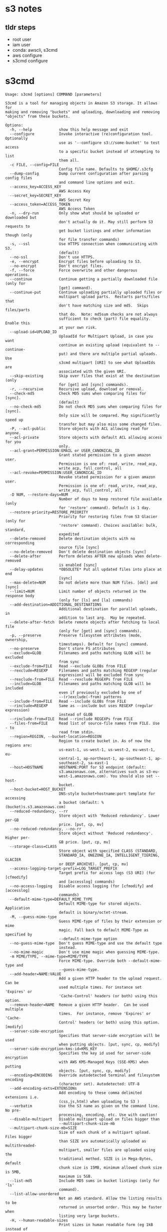 * s3 notes

** tldr steps

- root user
- iam user
- conda: awscli, s3cmd
- aws configure
- s3cmd configure

* s3cmd

#+begin_src
Usage: s3cmd [options] COMMAND [parameters]

S3cmd is a tool for managing objects in Amazon S3 storage. It allows for
making and removing "buckets" and uploading, downloading and removing
"objects" from these buckets.

Options:
  -h, --help            show this help message and exit
  --configure           Invoke interactive (re)configuration tool. Optionally
                        use as '--configure s3://some-bucket' to test access
                        to a specific bucket instead of attempting to list
                        them all.
  -c FILE, --config=FILE
                        Config file name. Defaults to $HOME/.s3cfg
  --dump-config         Dump current configuration after parsing config files
                        and command line options and exit.
  --access_key=ACCESS_KEY
                        AWS Access Key
  --secret_key=SECRET_KEY
                        AWS Secret Key
  --access_token=ACCESS_TOKEN
                        AWS Access Token
  -n, --dry-run         Only show what should be uploaded or downloaded but
                        don't actually do it. May still perform S3 requests to
                        get bucket listings and other information though (only
                        for file transfer commands)
  -s, --ssl             Use HTTPS connection when communicating with S3.
                        (default)
  --no-ssl              Don't use HTTPS.
  -e, --encrypt         Encrypt files before uploading to S3.
  --no-encrypt          Don't encrypt files.
  -f, --force           Force overwrite and other dangerous operations.
  --continue            Continue getting a partially downloaded file (only for
                        [get] command).
  --continue-put        Continue uploading partially uploaded files or
                        multipart upload parts.  Restarts parts/files that
                        don't have matching size and md5.  Skips files/parts
                        that do.  Note: md5sum checks are not always
                        sufficient to check (part) file equality.  Enable this
                        at your own risk.
  --upload-id=UPLOAD_ID
                        UploadId for Multipart Upload, in case you want
                        continue an existing upload (equivalent to --continue-
                        put) and there are multiple partial uploads.  Use
                        s3cmd multipart [URI] to see what UploadIds are
                        associated with the given URI.
  --skip-existing       Skip over files that exist at the destination (only
                        for [get] and [sync] commands).
  -r, --recursive       Recursive upload, download or removal.
  --check-md5           Check MD5 sums when comparing files for [sync].
                        (default)
  --no-check-md5        Do not check MD5 sums when comparing files for [sync].
                        Only size will be compared. May significantly speed up
                        transfer but may also miss some changed files.
  -P, --acl-public      Store objects with ACL allowing read for anyone.
  --acl-private         Store objects with default ACL allowing access for you
                        only.
  --acl-grant=PERMISSION:EMAIL or USER_CANONICAL_ID
                        Grant stated permission to a given amazon user.
                        Permission is one of: read, write, read_acp,
                        write_acp, full_control, all
  --acl-revoke=PERMISSION:USER_CANONICAL_ID
                        Revoke stated permission for a given amazon user.
                        Permission is one of: read, write, read_acp,
                        write_acp, full_control, all
  -D NUM, --restore-days=NUM
                        Number of days to keep restored file available (only
                        for 'restore' command). Default is 1 day.
  --restore-priority=RESTORE_PRIORITY
                        Priority for restoring files from S3 Glacier (only for
                        'restore' command). Choices available: bulk, standard,
                        expedited
  --delete-removed      Delete destination objects with no corresponding
                        source file [sync]
  --no-delete-removed   Don't delete destination objects [sync]
  --delete-after        Perform deletes AFTER new uploads when delete-removed
                        is enabled [sync]
  --delay-updates       *OBSOLETE* Put all updated files into place at end
                        [sync]
  --max-delete=NUM      Do not delete more than NUM files. [del] and [sync]
  --limit=NUM           Limit number of objects returned in the response body
                        (only for [ls] and [la] commands)
  --add-destination=ADDITIONAL_DESTINATIONS
                        Additional destination for parallel uploads, in
                        addition to last arg.  May be repeated.
  --delete-after-fetch  Delete remote objects after fetching to local file
                        (only for [get] and [sync] commands).
  -p, --preserve        Preserve filesystem attributes (mode, ownership,
                        timestamps). Default for [sync] command.
  --no-preserve         Don't store FS attributes
  --exclude=GLOB        Filenames and paths matching GLOB will be excluded
                        from sync
  --exclude-from=FILE   Read --exclude GLOBs from FILE
  --rexclude=REGEXP     Filenames and paths matching REGEXP (regular
                        expression) will be excluded from sync
  --rexclude-from=FILE  Read --rexclude REGEXPs from FILE
  --include=GLOB        Filenames and paths matching GLOB will be included
                        even if previously excluded by one of
                        --(r)exclude(-from) patterns
  --include-from=FILE   Read --include GLOBs from FILE
  --rinclude=REGEXP     Same as --include but uses REGEXP (regular expression)
                        instead of GLOB
  --rinclude-from=FILE  Read --rinclude REGEXPs from FILE
  --files-from=FILE     Read list of source-file names from FILE. Use - to
                        read from stdin.
  --region=REGION, --bucket-location=REGION
                        Region to create bucket in. As of now the regions are:
                        us-east-1, us-west-1, us-west-2, eu-west-1, eu-
                        central-1, ap-northeast-1, ap-southeast-1, ap-
                        southeast-2, sa-east-1
  --host=HOSTNAME       HOSTNAME:PORT for S3 endpoint (default:
                        s3.amazonaws.com, alternatives such as s3-eu-
                        west-1.amazonaws.com). You should also set --host-
                        bucket.
  --host-bucket=HOST_BUCKET
                        DNS-style bucket+hostname:port template for accessing
                        a bucket (default: %(bucket)s.s3.amazonaws.com)
  --reduced-redundancy, --rr
                        Store object with 'Reduced redundancy'. Lower per-GB
                        price. [put, cp, mv]
  --no-reduced-redundancy, --no-rr
                        Store object without 'Reduced redundancy'. Higher per-
                        GB price. [put, cp, mv]
  --storage-class=CLASS
                        Store object with specified CLASS (STANDARD,
                        STANDARD_IA, ONEZONE_IA, INTELLIGENT_TIERING, GLACIER
                        or DEEP_ARCHIVE). [put, cp, mv]
  --access-logging-target-prefix=LOG_TARGET_PREFIX
                        Target prefix for access logs (S3 URI) (for [cfmodify]
                        and [accesslog] commands)
  --no-access-logging   Disable access logging (for [cfmodify] and [accesslog]
                        commands)
  --default-mime-type=DEFAULT_MIME_TYPE
                        Default MIME-type for stored objects. Application
                        default is binary/octet-stream.
  -M, --guess-mime-type
                        Guess MIME-type of files by their extension or mime
                        magic. Fall back to default MIME-Type as specified by
                        --default-mime-type option
  --no-guess-mime-type  Don't guess MIME-type and use the default type
                        instead.
  --no-mime-magic       Don't use mime magic when guessing MIME-type.
  -m MIME/TYPE, --mime-type=MIME/TYPE
                        Force MIME-type. Override both --default-mime-type and
                        --guess-mime-type.
  --add-header=NAME:VALUE
                        Add a given HTTP header to the upload request. Can be
                        used multiple times. For instance set 'Expires' or
                        'Cache-Control' headers (or both) using this option.
  --remove-header=NAME  Remove a given HTTP header.  Can be used multiple
                        times.  For instance, remove 'Expires' or 'Cache-
                        Control' headers (or both) using this option. [modify]
  --server-side-encryption
                        Specifies that server-side encryption will be used
                        when putting objects. [put, sync, cp, modify]
  --server-side-encryption-kms-id=KMS_KEY
                        Specifies the key id used for server-side encryption
                        with AWS KMS-Managed Keys (SSE-KMS) when putting
                        objects. [put, sync, cp, modify]
  --encoding=ENCODING   Override autodetected terminal and filesystem encoding
                        (character set). Autodetected: UTF-8
  --add-encoding-exts=EXTENSIONs
                        Add encoding to these comma delimited extensions i.e.
                        (css,js,html) when uploading to S3 )
  --verbatim            Use the S3 name as given on the command line. No pre-
                        processing, encoding, etc. Use with caution!
  --disable-multipart   Disable multipart upload on files bigger than
                        --multipart-chunk-size-mb
  --multipart-chunk-size-mb=SIZE
                        Size of each chunk of a multipart upload. Files bigger
                        than SIZE are automatically uploaded as multithreaded-
                        multipart, smaller files are uploaded using the
                        traditional method. SIZE is in Mega-Bytes, default
                        chunk size is 15MB, minimum allowed chunk size is 5MB,
                        maximum is 5GB.
  --list-md5            Include MD5 sums in bucket listings (only for 'ls'
                        command).
  --list-allow-unordered
                        Not an AWS standard. Allow the listing results to be
                        returned in unsorted order. This may be faster when
                        listing very large buckets.
  -H, --human-readable-sizes
                        Print sizes in human readable form (eg 1kB instead of
                        1234).
  --ws-index=WEBSITE_INDEX
                        Name of index-document (only for [ws-create] command)
  --ws-error=WEBSITE_ERROR
                        Name of error-document (only for [ws-create] command)
  --expiry-date=EXPIRY_DATE
                        Indicates when the expiration rule takes effect. (only
                        for [expire] command)
  --expiry-days=EXPIRY_DAYS
                        Indicates the number of days after object creation the
                        expiration rule takes effect. (only for [expire]
                        command)
  --expiry-prefix=EXPIRY_PREFIX
                        Identifying one or more objects with the prefix to
                        which the expiration rule applies. (only for [expire]
                        command)
  --progress            Display progress meter (default on TTY).
  --no-progress         Don't display progress meter (default on non-TTY).
  --stats               Give some file-transfer stats.
  --enable              Enable given CloudFront distribution (only for
                        [cfmodify] command)
  --disable             Disable given CloudFront distribution (only for
                        [cfmodify] command)
  --cf-invalidate       Invalidate the uploaded filed in CloudFront. Also see
                        [cfinval] command.
  --cf-invalidate-default-index
                        When using Custom Origin and S3 static website,
                        invalidate the default index file.
  --cf-no-invalidate-default-index-root
                        When using Custom Origin and S3 static website, don't
                        invalidate the path to the default index file.
  --cf-add-cname=CNAME  Add given CNAME to a CloudFront distribution (only for
                        [cfcreate] and [cfmodify] commands)
  --cf-remove-cname=CNAME
                        Remove given CNAME from a CloudFront distribution
                        (only for [cfmodify] command)
  --cf-comment=COMMENT  Set COMMENT for a given CloudFront distribution (only
                        for [cfcreate] and [cfmodify] commands)
  --cf-default-root-object=DEFAULT_ROOT_OBJECT
                        Set the default root object to return when no object
                        is specified in the URL. Use a relative path, i.e.
                        default/index.html instead of /default/index.html or
                        s3://bucket/default/index.html (only for [cfcreate]
                        and [cfmodify] commands)
  -v, --verbose         Enable verbose output.
  -d, --debug           Enable debug output.
  --version             Show s3cmd version (2.3.0) and exit.
  -F, --follow-symlinks
                        Follow symbolic links as if they are regular files
  --cache-file=FILE     Cache FILE containing local source MD5 values
  -q, --quiet           Silence output on stdout
  --ca-certs=CA_CERTS_FILE
                        Path to SSL CA certificate FILE (instead of system
                        default)
  --ssl-cert=SSL_CLIENT_CERT_FILE
                        Path to client own SSL certificate CRT_FILE
  --ssl-key=SSL_CLIENT_KEY_FILE
                        Path to client own SSL certificate private key
                        KEY_FILE
  --check-certificate   Check SSL certificate validity
  --no-check-certificate
                        Do not check SSL certificate validity
  --check-hostname      Check SSL certificate hostname validity
  --no-check-hostname   Do not check SSL certificate hostname validity
  --signature-v2        Use AWS Signature version 2 instead of newer signature
                        methods. Helpful for S3-like systems that don't have
                        AWS Signature v4 yet.
  --limit-rate=LIMITRATE
                        Limit the upload or download speed to amount bytes per
                        second.  Amount may be expressed in bytes, kilobytes
                        with the k suffix, or megabytes with the m suffix
  --no-connection-pooling
                        Disable connection re-use
  --requester-pays      Set the REQUESTER PAYS flag for operations
  -l, --long-listing    Produce long listing [ls]
  --stop-on-error       stop if error in transfer
  --content-disposition=CONTENT_DISPOSITION
                        Provide a Content-Disposition for signed URLs, e.g.,
                        "inline; filename=myvideo.mp4"
  --content-type=CONTENT_TYPE
                        Provide a Content-Type for signed URLs, e.g.,
                        "video/mp4"

Commands:
  Make bucket
      s3cmd mb s3://BUCKET
  Remove bucket
      s3cmd rb s3://BUCKET
  List objects or buckets
      s3cmd ls [s3://BUCKET[/PREFIX]]
  List all object in all buckets
      s3cmd la
  Put file into bucket
      s3cmd put FILE [FILE...] s3://BUCKET[/PREFIX]
  Get file from bucket
      s3cmd get s3://BUCKET/OBJECT LOCAL_FILE
  Delete file from bucket
      s3cmd del s3://BUCKET/OBJECT
  Delete file from bucket (alias for del)
      s3cmd rm s3://BUCKET/OBJECT
  Restore file from Glacier storage
      s3cmd restore s3://BUCKET/OBJECT
  Synchronize a directory tree to S3 (checks files freshness using size and md5 checksum, unless overridden by options, see below)
      s3cmd sync LOCAL_DIR s3://BUCKET[/PREFIX] or s3://BUCKET[/PREFIX] LOCAL_DIR or s3://BUCKET[/PREFIX] s3://BUCKET[/PREFIX]
  Disk usage by buckets
      s3cmd du [s3://BUCKET[/PREFIX]]
  Get various information about Buckets or Files
      s3cmd info s3://BUCKET[/OBJECT]
  Copy object
      s3cmd cp s3://BUCKET1/OBJECT1 s3://BUCKET2[/OBJECT2]
  Modify object metadata
      s3cmd modify s3://BUCKET1/OBJECT
  Move object
      s3cmd mv s3://BUCKET1/OBJECT1 s3://BUCKET2[/OBJECT2]
  Modify Access control list for Bucket or Files
      s3cmd setacl s3://BUCKET[/OBJECT]
  Modify Bucket Policy
      s3cmd setpolicy FILE s3://BUCKET
  Delete Bucket Policy
      s3cmd delpolicy s3://BUCKET
  Modify Bucket CORS
      s3cmd setcors FILE s3://BUCKET
  Delete Bucket CORS
      s3cmd delcors s3://BUCKET
  Modify Bucket Requester Pays policy
      s3cmd payer s3://BUCKET
  Show multipart uploads
      s3cmd multipart s3://BUCKET [Id]
  Abort a multipart upload
      s3cmd abortmp s3://BUCKET/OBJECT Id
  List parts of a multipart upload
      s3cmd listmp s3://BUCKET/OBJECT Id
  Enable/disable bucket access logging
      s3cmd accesslog s3://BUCKET
  Sign arbitrary string using the secret key
      s3cmd sign STRING-TO-SIGN
  Sign an S3 URL to provide limited public access with expiry
      s3cmd signurl s3://BUCKET/OBJECT <expiry_epoch|+expiry_offset>
  Fix invalid file names in a bucket
      s3cmd fixbucket s3://BUCKET[/PREFIX]
  Create Website from bucket
      s3cmd ws-create s3://BUCKET
  Delete Website
      s3cmd ws-delete s3://BUCKET
  Info about Website
      s3cmd ws-info s3://BUCKET
  Set or delete expiration rule for the bucket
      s3cmd expire s3://BUCKET
  Upload a lifecycle policy for the bucket
      s3cmd setlifecycle FILE s3://BUCKET
  Get a lifecycle policy for the bucket
      s3cmd getlifecycle s3://BUCKET
  Remove a lifecycle policy for the bucket
      s3cmd dellifecycle s3://BUCKET
  Upload a notification policy for the bucket
      s3cmd setnotification FILE s3://BUCKET
  Get a notification policy for the bucket
      s3cmd getnotification s3://BUCKET
  Remove a notification policy for the bucket
      s3cmd delnotification s3://BUCKET
  List CloudFront distribution points
      s3cmd cflist
  Display CloudFront distribution point parameters
      s3cmd cfinfo [cf://DIST_ID]
  Create CloudFront distribution point
      s3cmd cfcreate s3://BUCKET
  Delete CloudFront distribution point
      s3cmd cfdelete cf://DIST_ID
  Change CloudFront distribution point parameters
      s3cmd cfmodify cf://DIST_ID
  Display CloudFront invalidation request(s) status
      s3cmd cfinvalinfo cf://DIST_ID[/INVAL_ID]

For more information, updates and news, visit the s3cmd website:
http://s3tools.org

#+end_src

* biorxiv

#+begin_src
s3cmd ls s3://biorxiv-src-monthly --requester-pays

# DIR  s3://biorxiv-src-monthly/Back_Content/
# DIR  s3://biorxiv-src-monthly/Current_Content/
#+end_src

#+begin_src
s3cmd ls s3://biorxiv-src-monthly/Back_Content/ --requester-pays

#                           DIR  s3://biorxiv-src-monthly/Back_Content/Batch_01/
#                           DIR  s3://biorxiv-src-monthly/Back_Content/Batch_02/
#                           DIR  s3://biorxiv-src-monthly/Back_Content/Batch_03/
#                           DIR  s3://biorxiv-src-monthly/Back_Content/Batch_04/
#                           DIR  s3://biorxiv-src-monthly/Back_Content/Batch_05/
#                           DIR  s3://biorxiv-src-monthly/Back_Content/Batch_06/
#                           DIR  s3://biorxiv-src-monthly/Back_Content/Batch_07/
#                           DIR  s3://biorxiv-src-monthly/Back_Content/Batch_08/
#                           DIR  s3://biorxiv-src-monthly/Back_Content/Batch_09/
#                           DIR  s3://biorxiv-src-monthly/Back_Content/Batch_10/
#                           DIR  s3://biorxiv-src-monthly/Back_Content/Batch_11/
#                           DIR  s3://biorxiv-src-monthly/Back_Content/Batch_12/
#                           DIR  s3://biorxiv-src-monthly/Back_Content/Batch_13/
#                           DIR  s3://biorxiv-src-monthly/Back_Content/Batch_14/
#                           DIR  s3://biorxiv-src-monthly/Back_Content/Batch_15/
#                           DIR  s3://biorxiv-src-monthly/Back_Content/Batch_16/
#                           DIR  s3://biorxiv-src-monthly/Back_Content/Batch_17/
#                           DIR  s3://biorxiv-src-monthly/Back_Content/Batch_18/
#                           DIR  s3://biorxiv-src-monthly/Back_Content/Batch_19/
#                           DIR  s3://biorxiv-src-monthly/Back_Content/Batch_20/
#                           DIR  s3://biorxiv-src-monthly/Back_Content/Batch_21/
#                           DIR  s3://biorxiv-src-monthly/Back_Content/Batch_22/
#                           DIR  s3://biorxiv-src-monthly/Back_Content/Batch_23/
#                           DIR  s3://biorxiv-src-monthly/Back_Content/Batch_24/
#                           DIR  s3://biorxiv-src-monthly/Back_Content/Batch_25/
#                           DIR  s3://biorxiv-src-monthly/Back_Content/Batch_26/
#                           DIR  s3://biorxiv-src-monthly/Back_Content/Batch_27/
#                           DIR  s3://biorxiv-src-monthly/Back_Content/Batch_28/
#                           DIR  s3://biorxiv-src-monthly/Back_Content/Batch_29/
#                           DIR  s3://biorxiv-src-monthly/Back_Content/Batch_30/
#                           DIR  s3://biorxiv-src-monthly/Back_Content/Batch_31/
#                           DIR  s3://biorxiv-src-monthly/Back_Content/Batch_32/
#                           DIR  s3://biorxiv-src-monthly/Back_Content/Batch_33/
#                           DIR  s3://biorxiv-src-monthly/Back_Content/Batch_34/
#                           DIR  s3://biorxiv-src-monthly/Back_Content/Batch_35/
#                           DIR  s3://biorxiv-src-monthly/Back_Content/Batch_36/
#                           DIR  s3://biorxiv-src-monthly/Back_Content/Batch_37/
#                           DIR  s3://biorxiv-src-monthly/Back_Content/Batch_38/
#                           DIR  s3://biorxiv-src-monthly/Back_Content/Batch_39/
#                           DIR  s3://biorxiv-src-monthly/Back_Content/Batch_40/
#                           DIR  s3://biorxiv-src-monthly/Back_Content/Batch_41/
#                           DIR  s3://biorxiv-src-monthly/Back_Content/Batch_42/
#                           DIR  s3://biorxiv-src-monthly/Back_Content/Batch_43/
#                           DIR  s3://biorxiv-src-monthly/Back_Content/Batch_44/
#                           DIR  s3://biorxiv-src-monthly/Back_Content/Batch_45/
#                           DIR  s3://biorxiv-src-monthly/Back_Content/Batch_46/
#                           DIR  s3://biorxiv-src-monthly/Back_Content/Batch_47/
#                           DIR  s3://biorxiv-src-monthly/Back_Content/Batch_48/
#                           DIR  s3://biorxiv-src-monthly/Back_Content/Batch_49/
#                           DIR  s3://biorxiv-src-monthly/Back_Content/Batch_50/
#                           DIR  s3://biorxiv-src-monthly/Back_Content/Batch_51/
#                           DIR  s3://biorxiv-src-monthly/Back_Content/Batch_52/
#                           DIR  s3://biorxiv-src-monthly/Back_Content/Batch_53/
# 2019-11-02 06:32            0  s3://biorxiv-src-monthly/Back_Content/
#+end_src

#+begin_src
s3cmd ls s3://biorxiv-src-monthly/Current_Content/ --requester-pays

#                            DIR  s3://biorxiv-src-monthly/Current_Content/April_2019/
#                            DIR  s3://biorxiv-src-monthly/Current_Content/April_2020/
#                            DIR  s3://biorxiv-src-monthly/Current_Content/April_2021/
#                            DIR  s3://biorxiv-src-monthly/Current_Content/April_2022/
#                            DIR  s3://biorxiv-src-monthly/Current_Content/April_2023/
#                            DIR  s3://biorxiv-src-monthly/Current_Content/August_2019/
#                            DIR  s3://biorxiv-src-monthly/Current_Content/August_2020/
#                            DIR  s3://biorxiv-src-monthly/Current_Content/August_2021/
#                            DIR  s3://biorxiv-src-monthly/Current_Content/August_2022/
#                            DIR  s3://biorxiv-src-monthly/Current_Content/December_2018/
#                            DIR  s3://biorxiv-src-monthly/Current_Content/December_2019/
#                            DIR  s3://biorxiv-src-monthly/Current_Content/December_2020/
#                            DIR  s3://biorxiv-src-monthly/Current_Content/December_2021/
#                            DIR  s3://biorxiv-src-monthly/Current_Content/December_2022/
#                            DIR  s3://biorxiv-src-monthly/Current_Content/February_2019/
#                            DIR  s3://biorxiv-src-monthly/Current_Content/February_2020/
#                            DIR  s3://biorxiv-src-monthly/Current_Content/February_2021/
#                            DIR  s3://biorxiv-src-monthly/Current_Content/February_2022/
#                            DIR  s3://biorxiv-src-monthly/Current_Content/February_2023/
#                            DIR  s3://biorxiv-src-monthly/Current_Content/January_2019/
#                            DIR  s3://biorxiv-src-monthly/Current_Content/January_2020/
#                            DIR  s3://biorxiv-src-monthly/Current_Content/January_2021/
#                            DIR  s3://biorxiv-src-monthly/Current_Content/January_2022/
#                            DIR  s3://biorxiv-src-monthly/Current_Content/January_2023/
#                            DIR  s3://biorxiv-src-monthly/Current_Content/July_2019/
#                            DIR  s3://biorxiv-src-monthly/Current_Content/July_2020/
#                            DIR  s3://biorxiv-src-monthly/Current_Content/July_2021/
#                            DIR  s3://biorxiv-src-monthly/Current_Content/July_2022/
#                            DIR  s3://biorxiv-src-monthly/Current_Content/June_2019/
#                            DIR  s3://biorxiv-src-monthly/Current_Content/June_2020/
#                            DIR  s3://biorxiv-src-monthly/Current_Content/June_2021/
#                            DIR  s3://biorxiv-src-monthly/Current_Content/June_2022/
#                            DIR  s3://biorxiv-src-monthly/Current_Content/March_2019/
#                            DIR  s3://biorxiv-src-monthly/Current_Content/March_2020/
#                            DIR  s3://biorxiv-src-monthly/Current_Content/March_2021/
#                            DIR  s3://biorxiv-src-monthly/Current_Content/March_2022/
#                            DIR  s3://biorxiv-src-monthly/Current_Content/March_2023/
#                            DIR  s3://biorxiv-src-monthly/Current_Content/May_2019/
#                            DIR  s3://biorxiv-src-monthly/Current_Content/May_2020/
#                            DIR  s3://biorxiv-src-monthly/Current_Content/May_2021/
#                            DIR  s3://biorxiv-src-monthly/Current_Content/May_2022/
#                            DIR  s3://biorxiv-src-monthly/Current_Content/May_2023/
#                            DIR  s3://biorxiv-src-monthly/Current_Content/November_2019/
#                            DIR  s3://biorxiv-src-monthly/Current_Content/November_2020/
#                            DIR  s3://biorxiv-src-monthly/Current_Content/November_2021/
#                            DIR  s3://biorxiv-src-monthly/Current_Content/November_2022/
#                            DIR  s3://biorxiv-src-monthly/Current_Content/October_2019/
#                            DIR  s3://biorxiv-src-monthly/Current_Content/October_2020/
#                            DIR  s3://biorxiv-src-monthly/Current_Content/October_2021/
#                            DIR  s3://biorxiv-src-monthly/Current_Content/October_2022/
#                            DIR  s3://biorxiv-src-monthly/Current_Content/September_2019/
#                            DIR  s3://biorxiv-src-monthly/Current_Content/September_2020/
#                            DIR  s3://biorxiv-src-monthly/Current_Content/September_2021/
#                            DIR  s3://biorxiv-src-monthly/Current_Content/September_2022/
#  2019-11-12 10:57            0  s3://biorxiv-src-monthly/Current_Content/
#+end_src

#+begin_src
s3cmd du s3://biorxiv-src-monthly/Current_Content/ --human-readable --requester-pays

# 3T  216176 objects s3://biorxiv-src-monthly/Current_Content/
#+end_src

#+begin_src
s3cmd du s3://biorxiv-src-monthly/Back_Content/ --human-readable --requester-pays

# 529G   52528 objects s3://biorxiv-src-monthly/Back_Content/
#+end_src

* medrxiv

#+begin_src
s3cmd ls s3://medrxiv-src-monthly/ --requester-pays


#                         DIR  s3://medrxiv-src-monthly/Back_Content/
#                         DIR  s3://medrxiv-src-monthly/Current_Content/
#+end_src

#+begin_src
s3cmd ls s3://medrxiv-src-monthly/Back_Content/ --requester-pays

#                           DIR  s3://medrxiv-src-monthly/Back_Content/medRxiv_Batch_01/
#                           DIR  s3://medrxiv-src-monthly/Back_Content/medRxiv_Batch_02/
#                           DIR  s3://medrxiv-src-monthly/Back_Content/medRxiv_Batch_03/
#                           DIR  s3://medrxiv-src-monthly/Back_Content/medRxiv_Batch_04/
#                           DIR  s3://medrxiv-src-monthly/Back_Content/medRxiv_Batch_05/
#                           DIR  s3://medrxiv-src-monthly/Back_Content/medRxiv_Batch_06/
#                           DIR  s3://medrxiv-src-monthly/Back_Content/medRxiv_Batch_07/
#                           DIR  s3://medrxiv-src-monthly/Back_Content/medRxiv_Batch_08/
#                           DIR  s3://medrxiv-src-monthly/Back_Content/medRxiv_Batch_09/
#                           DIR  s3://medrxiv-src-monthly/Back_Content/medRxiv_Batch_10/
#                           DIR  s3://medrxiv-src-monthly/Back_Content/medRxiv_Batch_11/
#                           DIR  s3://medrxiv-src-monthly/Back_Content/medRxiv_Batch_12/
#                           DIR  s3://medrxiv-src-monthly/Back_Content/medRxiv_Batch_13/
#                           DIR  s3://medrxiv-src-monthly/Back_Content/medRxiv_Batch_14/
#                           DIR  s3://medrxiv-src-monthly/Back_Content/medRxiv_Batch_15/
#                           DIR  s3://medrxiv-src-monthly/Back_Content/medRxiv_Batch_16/
# 2021-03-11 07:05            0  s3://medrxiv-src-monthly/Back_Content/
#+end_src

#+begin_src
s3cmd ls s3://medrxiv-src-monthly/Current_Content/ --requester-pays

#                           DIR  s3://medrxiv-src-monthly/Current_Content/April_2021/
#                           DIR  s3://medrxiv-src-monthly/Current_Content/April_2022/
#                           DIR  s3://medrxiv-src-monthly/Current_Content/April_2023/
#                           DIR  s3://medrxiv-src-monthly/Current_Content/August_2021/
#                           DIR  s3://medrxiv-src-monthly/Current_Content/August_2022/
#                           DIR  s3://medrxiv-src-monthly/Current_Content/December_2020/
#                           DIR  s3://medrxiv-src-monthly/Current_Content/December_2021/
#                           DIR  s3://medrxiv-src-monthly/Current_Content/December_2022/
#                           DIR  s3://medrxiv-src-monthly/Current_Content/February_2021/
#                           DIR  s3://medrxiv-src-monthly/Current_Content/February_2022/
#                           DIR  s3://medrxiv-src-monthly/Current_Content/February_2023/
#                           DIR  s3://medrxiv-src-monthly/Current_Content/January_2021/
#                           DIR  s3://medrxiv-src-monthly/Current_Content/January_2022/
#                           DIR  s3://medrxiv-src-monthly/Current_Content/January_2023/
#                           DIR  s3://medrxiv-src-monthly/Current_Content/July_2021/
#                           DIR  s3://medrxiv-src-monthly/Current_Content/July_2022/
#                           DIR  s3://medrxiv-src-monthly/Current_Content/June_2021/
#                           DIR  s3://medrxiv-src-monthly/Current_Content/June_2022/
#                           DIR  s3://medrxiv-src-monthly/Current_Content/March_2021/
#                           DIR  s3://medrxiv-src-monthly/Current_Content/March_2022/
#                           DIR  s3://medrxiv-src-monthly/Current_Content/March_2023/
#                           DIR  s3://medrxiv-src-monthly/Current_Content/May_2021/
#                           DIR  s3://medrxiv-src-monthly/Current_Content/May_2022/
#                           DIR  s3://medrxiv-src-monthly/Current_Content/May_2023/
#                           DIR  s3://medrxiv-src-monthly/Current_Content/November_2020/
#                           DIR  s3://medrxiv-src-monthly/Current_Content/November_2021/
#                           DIR  s3://medrxiv-src-monthly/Current_Content/November_2022/
#                           DIR  s3://medrxiv-src-monthly/Current_Content/October_2020/
#                           DIR  s3://medrxiv-src-monthly/Current_Content/October_2021/
#                           DIR  s3://medrxiv-src-monthly/Current_Content/October_2022/
#                           DIR  s3://medrxiv-src-monthly/Current_Content/September_2021/
#                           DIR  s3://medrxiv-src-monthly/Current_Content/September_2022/
# 2021-03-11 07:05            0  s3://medrxiv-src-monthly/Current_Content/
#+end_src

#+begin_src
s3cmd du s3://medrxiv-src-monthly/Back_Content/ --human-readable --requester-pays

# 73G   15095 objects s3://medrxiv-src-monthly/Back_Content/
#+end_src

#+begin_src
s3cmd du s3://medrxiv-src-monthly/Current_Content/ --human-readable --requester-pays

# 230G   38922 objects s3://medrxiv-src-monthly/Current_Content/
#+end_src

#+begin_src
s3cmd get s3://medrxiv-src-monthly/Current_Content/September_2022 --recursive --requester-pays

# 20:57 -- 21:07
#+end_src

#+begin_src
s3cmd get s3://medrxiv-src-monthly/Current_Content --recursive --requester-pays

# roughly 21:15 -- 04:21
#+end_src

#+begin_src
s3cmd get biorxiv back & medrxiv back

10:55
#+end_src
